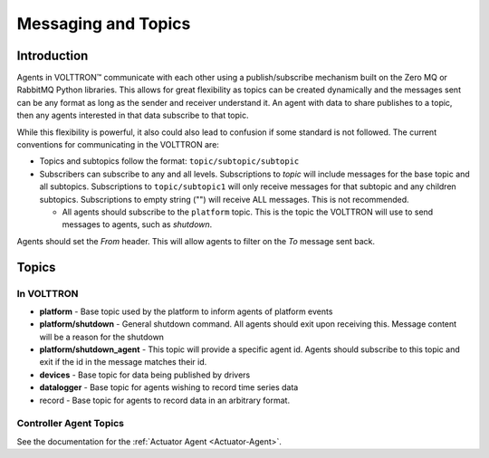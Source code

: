 .. _Messaging-Topics:

====================
Messaging and Topics
====================


Introduction
============

Agents in |VOLTTRON| communicate with each other using a publish/subscribe mechanism built on the Zero MQ or RabbitMQ
Python libraries.  This allows for great flexibility as topics can be created dynamically and the messages sent can be
any format as long as the sender and receiver understand it.  An agent with data to share publishes to a topic, then
any agents interested in that data subscribe to that topic.

While this flexibility is powerful, it also could also lead to confusion if some standard is not followed.  The current
conventions for communicating in the VOLTTRON are:

-  Topics and subtopics follow the format: ``topic/subtopic/subtopic``
-  Subscribers can subscribe to any and all levels. Subscriptions to `topic` will include messages for the base topic
   and all subtopics.  Subscriptions to ``topic/subtopic1`` will only receive messages for that subtopic and any
   children subtopics. Subscriptions to empty string ("") will receive ALL messages. This is not recommended.

   -  All agents should subscribe to the ``platform`` topic.  This is the topic the VOLTTRON will use to send messages
      to agents, such as `shutdown`.

Agents should set the `From` header.  This will allow agents to filter on the `To` message sent back.


Topics
======


In VOLTTRON
-----------

-  **platform** - Base topic used by the platform to inform agents of platform events
-  **platform/shutdown** - General shutdown command.  All agents should exit upon receiving this.  Message content will
   be a reason for the shutdown
-  **platform/shutdown_agent** - This topic will provide a specific agent id.  Agents should subscribe to this topic and
   exit if the id in the message matches their id.
-  **devices** - Base topic for data being published by drivers
-  **datalogger** - Base topic for agents wishing to record time series data
-  record - Base topic for agents to record data in an arbitrary format.


Controller Agent Topics
-----------------------

See the documentation for the :ref:`Actuator Agent <Actuator-Agent>`.

.. |VOLTTRON| unicode:: VOLTTRON U+2122
